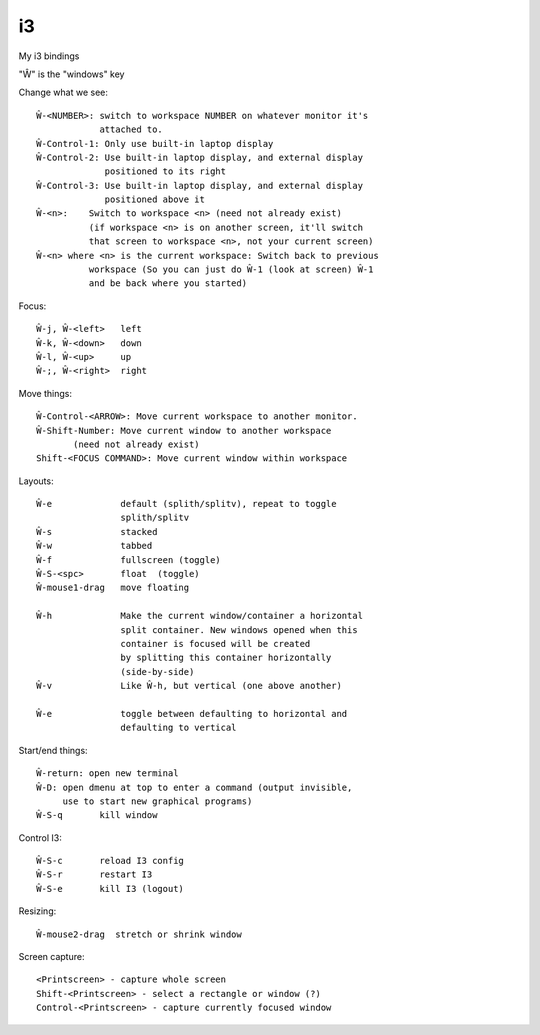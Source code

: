 i3
==

My i3 bindings

"Ŵ" is the "windows" key

Change what we see::

    Ŵ-<NUMBER>: switch to workspace NUMBER on whatever monitor it's
                attached to.
    Ŵ-Control-1: Only use built-in laptop display
    Ŵ-Control-2: Use built-in laptop display, and external display
                 positioned to its right
    Ŵ-Control-3: Use built-in laptop display, and external display
                 positioned above it
    Ŵ-<n>:    Switch to workspace <n> (need not already exist)
              (if workspace <n> is on another screen, it'll switch
              that screen to workspace <n>, not your current screen)
    Ŵ-<n> where <n> is the current workspace: Switch back to previous
              workspace (So you can just do Ŵ-1 (look at screen) Ŵ-1
              and be back where you started)

Focus::

    Ŵ-j, Ŵ-<left>   left
    Ŵ-k, Ŵ-<down>   down
    Ŵ-l, Ŵ-<up>     up
    Ŵ-;, Ŵ-<right>  right

Move things::

    Ŵ-Control-<ARROW>: Move current workspace to another monitor.
    Ŵ-Shift-Number: Move current window to another workspace
           (need not already exist)
    Shift-<FOCUS COMMAND>: Move current window within workspace

Layouts::

    Ŵ-e             default (splith/splitv), repeat to toggle
                    splith/splitv
    Ŵ-s             stacked
    Ŵ-w             tabbed
    Ŵ-f             fullscreen (toggle)
    Ŵ-S-<spc>       float  (toggle)
    Ŵ-mouse1-drag   move floating

    Ŵ-h             Make the current window/container a horizontal
                    split container. New windows opened when this
                    container is focused will be created
                    by splitting this container horizontally
                    (side-by-side)
    Ŵ-v             Like Ŵ-h, but vertical (one above another)

    Ŵ-e             toggle between defaulting to horizontal and
                    defaulting to vertical

Start/end things::

    Ŵ-return: open new terminal
    Ŵ-D: open dmenu at top to enter a command (output invisible,
         use to start new graphical programs)
    Ŵ-S-q       kill window

Control I3::

    Ŵ-S-c       reload I3 config
    Ŵ-S-r       restart I3
    Ŵ-S-e       kill I3 (logout)

Resizing::

    Ŵ-mouse2-drag  stretch or shrink window

Screen capture::

    <Printscreen> - capture whole screen
    Shift-<Printscreen> - select a rectangle or window (?)
    Control-<Printscreen> - capture currently focused window
